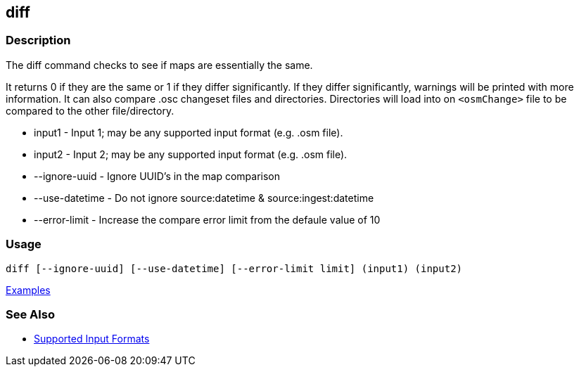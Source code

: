 [[diff]]
== diff

=== Description

The +diff+ command checks to see if maps are essentially the same. 

It returns 0 if they are the same or 1 if they differ significantly. If they differ significantly, warnings will be 
printed with more information. It can also compare .osc changeset files and directories. Directories will load into 
on `<osmChange>` file to be compared to the other file/directory.

* +input1+          - Input 1; may be any supported input format (e.g. .osm file).
* +input2+          - Input 2; may be any supported input format (e.g. .osm file).
* +--ignore-uuid+   - Ignore UUID's in the map comparison
* +--use-datetime+  - Do not ignore source:datetime & source:ingest:datetime
* +--error-limit+   - Increase the compare error limit from the defaule value of 10

=== Usage

--------------------------------------
diff [--ignore-uuid] [--use-datetime] [--error-limit limit] (input1) (input2)
--------------------------------------

https://github.com/ngageoint/hootenanny/blob/master/docs/user/CommandLineExamples.asciidoc#calculate-the-difference-between-two-maps[Examples]

=== See Also

* https://github.com/ngageoint/hootenanny/blob/master/docs/user/SupportedDataFormats.asciidoc#applying-changes-1[Supported Input Formats]

